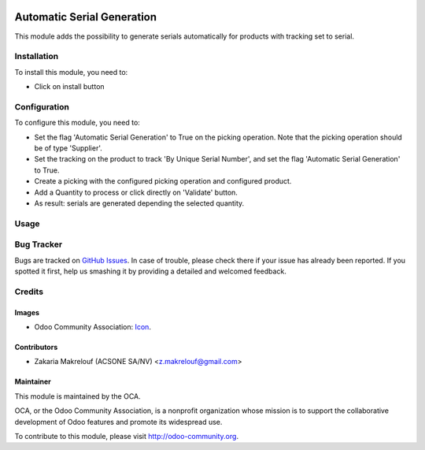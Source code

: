 .. image:: https://img.shields.io/badge/licence-AGPL--3-blue.svg
   :target: http://www.gnu.org/licenses/agpl-3.0-standalone.html
   :alt: License: AGPL-3

===========================
Automatic Serial Generation
===========================

This module adds the possibility to generate serials automatically for products
with tracking set to serial.

Installation
============

To install this module, you need to:

* Click on install button

Configuration
=============

To configure this module, you need to:

* Set the flag 'Automatic Serial Generation' to True on the picking operation.
  Note that the picking operation should be of type 'Supplier'.
* Set the tracking on the product to track 'By Unique Serial Number', and set
  the flag 'Automatic Serial Generation' to True.
* Create a picking with the configured picking operation and configured
  product.
* Add a Quantity to process or click directly on 'Validate' button.
* As result: serials are generated depending the selected quantity.

Usage
=====

.. image:: https://odoo-community.org/website/image/ir.attachment/5784_f2813bd/datas
   :alt: Try me on Runbot
   :target: https://runbot.odoo-community.org/runbot/154/9.0

Bug Tracker
===========

Bugs are tracked on `GitHub Issues
<https://github.com/OCA/stock-logistics-workflow/issues>`_. In case of trouble, please
check there if your issue has already been reported. If you spotted it first,
help us smashing it by providing a detailed and welcomed feedback.

Credits
=======

Images
------

* Odoo Community Association: `Icon <https://github.com/OCA/maintainer-tools/blob/master/template/module/static/description/icon.svg>`_.

Contributors
------------

* Zakaria Makrelouf (ACSONE SA/NV) <z.makrelouf@gmail.com>

Maintainer
----------

.. image:: https://odoo-community.org/logo.png
   :alt: Odoo Community Association
   :target: https://odoo-community.org

This module is maintained by the OCA.

OCA, or the Odoo Community Association, is a nonprofit organization whose
mission is to support the collaborative development of Odoo features and
promote its widespread use.

To contribute to this module, please visit http://odoo-community.org.
